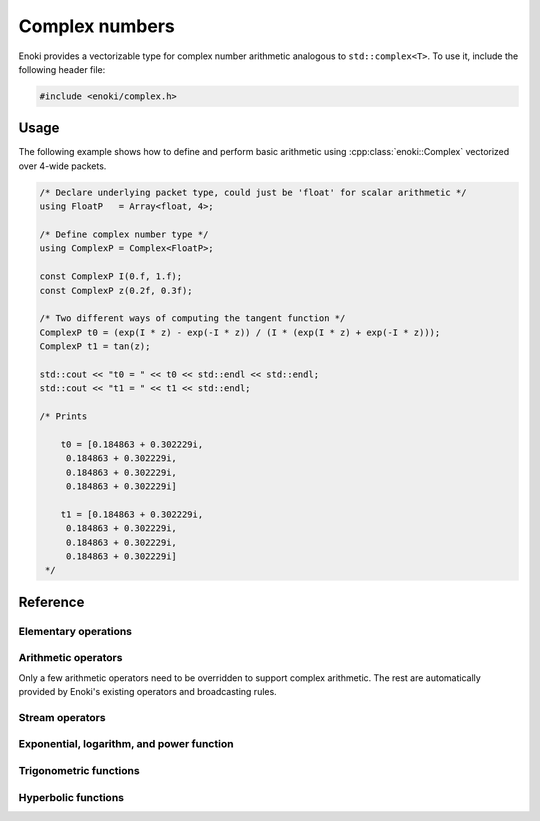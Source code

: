 .. cpp:namespace:: enoki

Complex numbers
===============

Enoki provides a vectorizable type for complex number arithmetic analogous to
``std::complex<T>``. To use it, include the following header file:

.. code-block:: cpp

    #include <enoki/complex.h>

Usage
-----

The following example shows how to define and perform basic arithmetic using
:cpp:class:`enoki::Complex` vectorized over 4-wide packets.

.. code-block:: cpp

    /* Declare underlying packet type, could just be 'float' for scalar arithmetic */
    using FloatP   = Array<float, 4>;

    /* Define complex number type */
    using ComplexP = Complex<FloatP>;

    const ComplexP I(0.f, 1.f);
    const ComplexP z(0.2f, 0.3f);

    /* Two different ways of computing the tangent function */
    ComplexP t0 = (exp(I * z) - exp(-I * z)) / (I * (exp(I * z) + exp(-I * z)));
    ComplexP t1 = tan(z);

    std::cout << "t0 = " << t0 << std::endl << std::endl;
    std::cout << "t1 = " << t1 << std::endl;

    /* Prints

        t0 = [0.184863 + 0.302229i,
         0.184863 + 0.302229i,
         0.184863 + 0.302229i,
         0.184863 + 0.302229i]

        t1 = [0.184863 + 0.302229i,
         0.184863 + 0.302229i,
         0.184863 + 0.302229i,
         0.184863 + 0.302229i]
     */

Reference
---------

.. cpp:class:: template <typename Type> Complex : StaticArrayImpl<Type, 2>

    The class :cpp:class:`enoki::Complex` is a 2D Enoki array whose components
    are of type ``Type``. Various arithmetic operators (e.g. multiplication)
    and transcendental functions are overloaded so that they provide the
    correct behavior for complex-valued inputs.

    .. cpp:function:: Complex(Type real, Type imag)

        Creates a :cpp:class:`enoki::Complex` instance from the given real and
        imaginary inputs.

    .. cpp:function:: Complex(Type f)

        Creates a real-valued :cpp:class:`enoki::Complex` instance from ``f``.
        This constructor effectively changes the broadcasting behavior of
        non-complex inputs---for instance, the snippet

        .. code-block:: cpp

            auto value_a = zero<Array<float, 2>>();
            auto value_c = zero<Complex<float>>();

            value_a += 1.f; value_c += 1.f;

            std::cout << "value_a = "<< value_a << ", value_c = " << value_c << std::endl;

        prints ``value_a = [1, 1], value_c = 1 + 0i``, which is the desired
        behavior for complex numbers. For standard Enoki arrays, the number
        ``1.f`` is broadcast to both components.

Elementary operations
*********************

.. cpp:function:: template <typename T> T real(Complex<T> z)

    Extracts the real part of ``z``.

.. cpp:function:: template <typename T> T imag(Complex<T> z)

    Extracts the imaginary part of ``z``.

.. cpp:function:: template <typename T> Complex<T> arg(Complex<T> z)

    Evaluates the complex argument of ``z``.

.. cpp:function:: template <typename T> T abs(Complex<T> z)

    Compute the absolute value of ``z``.

.. cpp:function:: template <typename T> T sqrt(Complex<T> z)

    Compute the square root of ``z``.

.. cpp:function:: template <typename T> Complex<T> conj(Complex<T> z)

    Evaluates the complex conjugate of ``z``.

.. cpp:function:: template <typename T> Complex<T> rcp(Complex<T> z)

    Evaluates the complex reciprocal of ``z``.

Arithmetic operators
********************

Only a few arithmetic operators need to be overridden to support complex
arithmetic. The rest are automatically provided by Enoki's existing operators
and broadcasting rules.

.. cpp:function:: template <typename T> Complex<T> operator*(Complex<T> z0, Complex<T> z1)

    Evaluates the complex product of ``z1`` and ``z2``.

.. cpp:function:: template <typename T> Complex<T> operator/(Complex<T> z0, Complex<T> z1)

    Evaluates the complex division of ``z1`` and ``z2``.

Stream operators
****************

.. cpp:function:: std::ostream& operator<<(std::ostream &os, const Complex<T> &z)

    Sends the complex number ``z`` to the stream ``os`` using the format
    ``1 + 2i``.

Exponential, logarithm, and power function
******************************************

.. cpp:function:: template <typename T> Complex<T> exp(Complex<T> z)

    Evaluates the complex exponential of ``z``.

.. cpp:function:: template <typename T> Complex<T> log(Complex<T> z)

    Evaluates the complex logarithm of ``z``.

.. cpp:function:: template <typename T> Complex<T> pow(Complex<T> z0, Complex<T> z1)

    Evaluates the complex power of ``z0`` raised to the ``z1``.

Trigonometric functions
***********************

.. cpp:function:: template <typename T> Complex<T> sin(Complex<T> z)

    Evaluates the complex sine function for ``z``.

.. cpp:function:: template <typename T> Complex<T> cos(Complex<T> z)

    Evaluates the complex cosine function for ``z``.

.. cpp:function:: template <typename T> Complex<T> tan(Complex<T> z)

    Evaluates the complex tangent function for ``z``.

.. cpp:function:: template <typename T> std::pair<Complex<T>, Complex<T>> sincos(Complex<T> z)

    Jointly evaluates the complex sine and cosine function for ``z``.

.. cpp:function:: template <typename T> Complex<T> asin(Complex<T> z)

    Evaluates the complex arc sine function for ``z``.

.. cpp:function:: template <typename T> Complex<T> acos(Complex<T> z)

    Evaluates the complex arc cosine function for ``z``.

.. cpp:function:: template <typename T> Complex<T> atan(Complex<T> z)

    Evaluates the complex arc tangent function for ``z``.

Hyperbolic functions
********************

.. cpp:function:: template <typename T> Complex<T> sinh(Complex<T> z)

    Evaluates the complex hyperbolic sine function for ``z``.

.. cpp:function:: template <typename T> Complex<T> cosh(Complex<T> z)

    Evaluates the complex hyperbolic cosine function for ``z``.

.. cpp:function:: template <typename T> Complex<T> tanh(Complex<T> z)

    Evaluates the complex hyperbolic tangent function for ``z``.

.. cpp:function:: template <typename T> std::pair<Complex<T>, Complex<T>> sincosh(Complex<T> z)

    Jointly evaluates the complex hyperbolic sine and cosine function for ``z``.

.. cpp:function:: template <typename T> Complex<T> asinh(Complex<T> z)

    Evaluates the complex hyperbolic arc sine function for ``z``.

.. cpp:function:: template <typename T> Complex<T> acosh(Complex<T> z)

    Evaluates the complex hyperbolic arc cosine function for ``z``.

.. cpp:function:: template <typename T> Complex<T> atanh(Complex<T> z)

    Evaluates the complex hyperbolic arc tangent function for ``z``.
